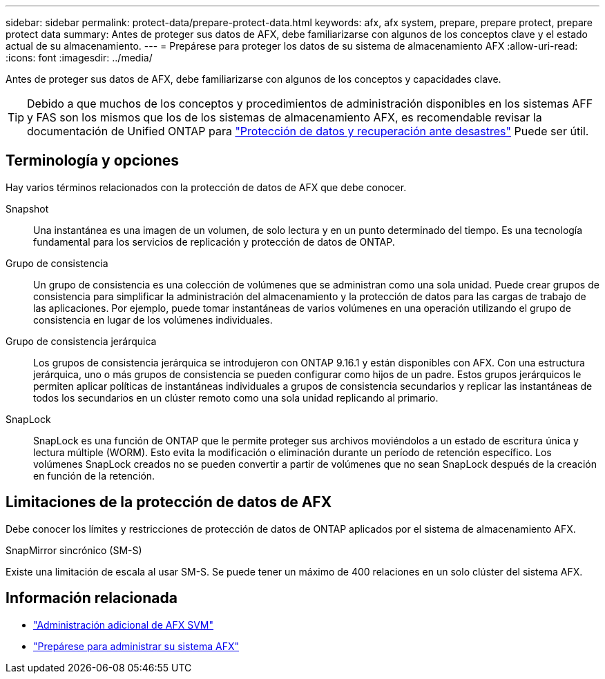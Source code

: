 ---
sidebar: sidebar 
permalink: protect-data/prepare-protect-data.html 
keywords: afx, afx system, prepare, prepare protect, prepare protect data 
summary: Antes de proteger sus datos de AFX, debe familiarizarse con algunos de los conceptos clave y el estado actual de su almacenamiento. 
---
= Prepárese para proteger los datos de su sistema de almacenamiento AFX
:allow-uri-read: 
:icons: font
:imagesdir: ../media/


[role="lead"]
Antes de proteger sus datos de AFX, debe familiarizarse con algunos de los conceptos y capacidades clave.


TIP: Debido a que muchos de los conceptos y procedimientos de administración disponibles en los sistemas AFF y FAS son los mismos que los de los sistemas de almacenamiento AFX, es recomendable revisar la documentación de Unified ONTAP para https://docs.netapp.com/us-en/ontap/data-protection-disaster-recovery/index.html["Protección de datos y recuperación ante desastres"^] Puede ser útil.



== Terminología y opciones

Hay varios términos relacionados con la protección de datos de AFX que debe conocer.

Snapshot:: Una instantánea es una imagen de un volumen, de solo lectura y en un punto determinado del tiempo.  Es una tecnología fundamental para los servicios de replicación y protección de datos de ONTAP.
Grupo de consistencia:: Un grupo de consistencia es una colección de volúmenes que se administran como una sola unidad.  Puede crear grupos de consistencia para simplificar la administración del almacenamiento y la protección de datos para las cargas de trabajo de las aplicaciones.  Por ejemplo, puede tomar instantáneas de varios volúmenes en una operación utilizando el grupo de consistencia en lugar de los volúmenes individuales.
Grupo de consistencia jerárquica:: Los grupos de consistencia jerárquica se introdujeron con ONTAP 9.16.1 y están disponibles con AFX.  Con una estructura jerárquica, uno o más grupos de consistencia se pueden configurar como hijos de un padre.  Estos grupos jerárquicos le permiten aplicar políticas de instantáneas individuales a grupos de consistencia secundarios y replicar las instantáneas de todos los secundarios en un clúster remoto como una sola unidad replicando al primario.
SnapLock:: SnapLock es una función de ONTAP que le permite proteger sus archivos moviéndolos a un estado de escritura única y lectura múltiple (WORM).  Esto evita la modificación o eliminación durante un período de retención específico.  Los volúmenes SnapLock creados no se pueden convertir a partir de volúmenes que no sean SnapLock después de la creación en función de la retención.




== Limitaciones de la protección de datos de AFX

Debe conocer los límites y restricciones de protección de datos de ONTAP aplicados por el sistema de almacenamiento AFX.

.SnapMirror sincrónico (SM-S)
Existe una limitación de escala al usar SM-S. Se puede tener un máximo de 400 relaciones en un solo clúster del sistema AFX.



== Información relacionada

* link:../administer/additional-ontap-svm.html["Administración adicional de AFX SVM"]
* link:../get-started/prepare-cluster-admin.html["Prepárese para administrar su sistema AFX"]

